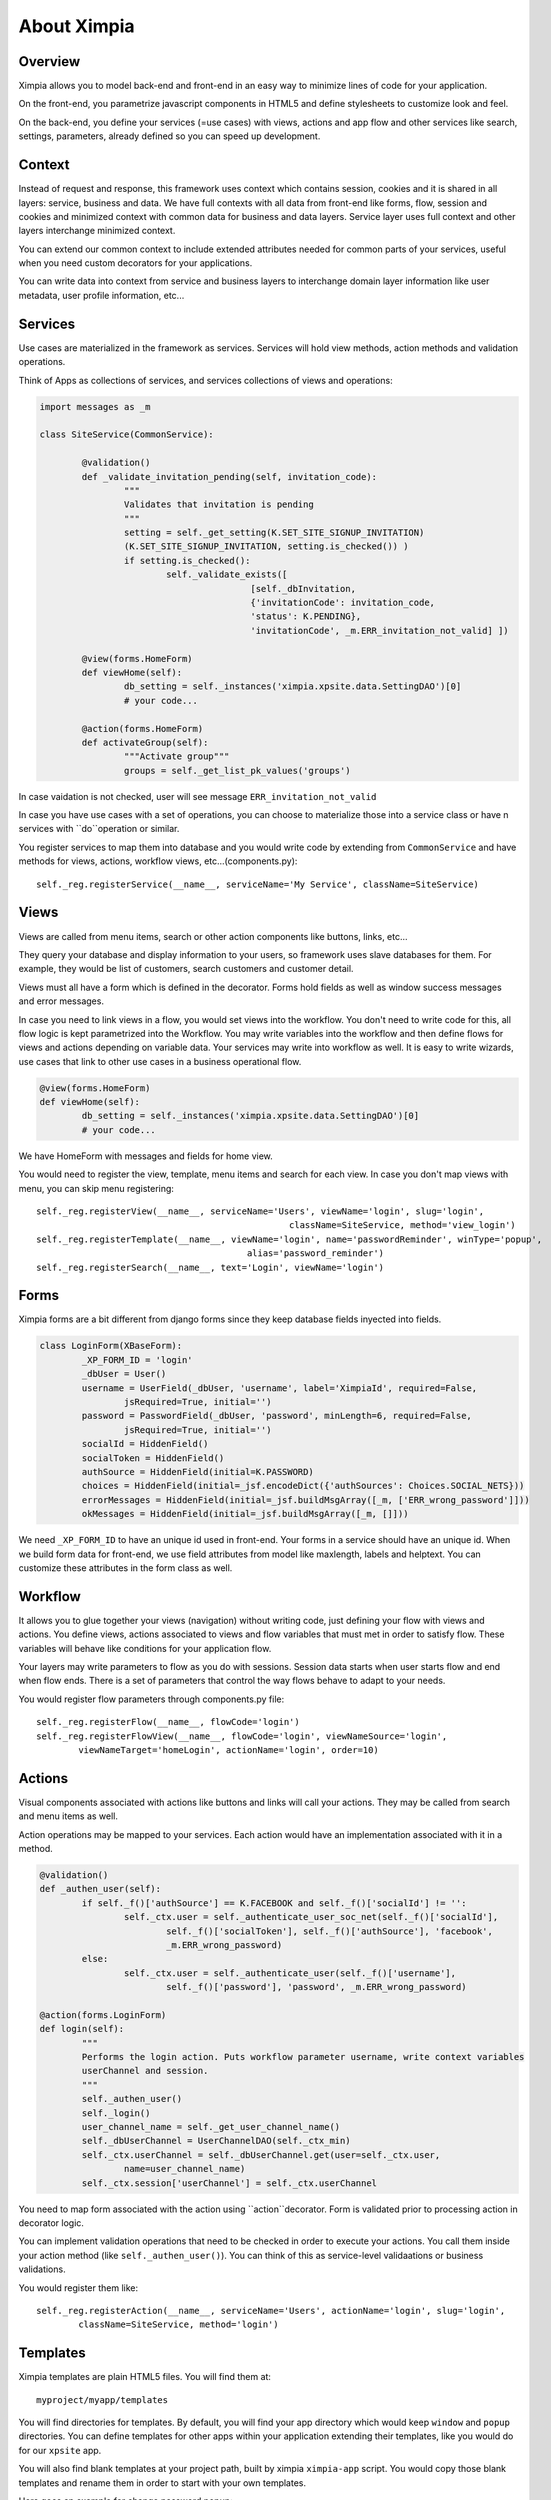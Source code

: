 
============
About Ximpia
============

Overview
--------

Ximpia allows you to model back-end and front-end in an easy way to minimize lines of code for
your application.

On the front-end, you parametrize javascript components in HTML5 and define stylesheets to
customize look and feel.

On the back-end, you define your services (=use cases) with views, actions and app flow and 
other services like search, settings, parameters, already defined so you can speed up
development.

Context
-------

Instead of request and response, this framework uses context which contains session, cookies
and it is shared in all layers: service, business and data. We have full contexts with all
data from front-end like forms, flow, session and cookies and minimized context with common
data for business and data layers. Service layer uses full context and other layers interchange
minimized context.

You can extend our common context to include extended attributes needed for common parts of
your services, useful when you need custom decorators for your applications.

You can write data into context from service and business layers to interchange domain layer 
information like user metadata, user profile information, etc...

Services
--------

Use cases are materialized in the framework as services. Services will hold view methods,
action methods and validation operations.

Think of Apps as collections of services, and services collections of views and operations:

.. code-block:: python

	import messages as _m

	class SiteService(CommonService):

		@validation()
		def _validate_invitation_pending(self, invitation_code):
			"""
			Validates that invitation is pending
			"""
			setting = self._get_setting(K.SET_SITE_SIGNUP_INVITATION) 
			(K.SET_SITE_SIGNUP_INVITATION, setting.is_checked()) )
			if setting.is_checked():
				self._validate_exists([
						[self._dbInvitation, 
						{'invitationCode': invitation_code, 
						'status': K.PENDING}, 
						'invitationCode', _m.ERR_invitation_not_valid] ])

		@view(forms.HomeForm)
		def viewHome(self):
			db_setting = self._instances('ximpia.xpsite.data.SettingDAO')[0]
			# your code...

		@action(forms.HomeForm)
		def activateGroup(self):
			"""Activate group"""
			groups = self._get_list_pk_values('groups')


In case vaidation is not checked, user will see message ``ERR_invitation_not_valid``

In case you have use cases with a set of operations, you can choose to materialize those
into a service class or have n services with ``do``operation or similar.

You register services to map them into database and you would write code by extending from ``CommonService`` and have methods
for views, actions, workflow views, etc...(components.py)::

	self._reg.registerService(__name__, serviceName='My Service', className=SiteService)

Views
-----

Views are called from menu items, search or other action components like buttons, links, etc...

They query your database and display information to your users, so framework uses slave databases for them. For example,
they would be list of customers, search customers and customer detail.

Views must all have a form which is defined in the decorator. Forms hold fields as well as window success messages and error 
messages.

In case you need to link views in a flow, you would set views into the workflow. You don't need to write code for this, all flow
logic is kept parametrized into the Workflow. You may write variables into the workflow and then define flows for views and actions
depending on variable data. Your services may write into workflow as well. It is easy to write wizards, use cases that link to other
use cases in a business operational flow.

.. code-block:: python

	@view(forms.HomeForm)
	def viewHome(self):
		db_setting = self._instances('ximpia.xpsite.data.SettingDAO')[0]
		# your code...

We have HomeForm with messages and fields for home view.

You would need to register the view, template, menu items and search for each view. In case you don't map views with menu, you can
skip menu registering::

	self._reg.registerView(__name__, serviceName='Users', viewName='login', slug='login', 
							className=SiteService, method='view_login')
	self._reg.registerTemplate(__name__, viewName='login', name='passwordReminder', winType='popup', 
						alias='password_reminder')
	self._reg.registerSearch(__name__, text='Login', viewName='login')


Forms
-----

Ximpia forms are a bit different from django forms since they keep database fields inyected into fields.

.. code-block:: python

	class LoginForm(XBaseForm):
		_XP_FORM_ID = 'login' 
		_dbUser = User()
		username = UserField(_dbUser, 'username', label='XimpiaId', required=False, 
			jsRequired=True, initial='')
		password = PasswordField(_dbUser, 'password', minLength=6, required=False, 
			jsRequired=True, initial='')
		socialId = HiddenField()
		socialToken = HiddenField()
		authSource = HiddenField(initial=K.PASSWORD)
		choices = HiddenField(initial=_jsf.encodeDict({'authSources': Choices.SOCIAL_NETS}))
		errorMessages = HiddenField(initial=_jsf.buildMsgArray([_m, ['ERR_wrong_password']]))
		okMessages = HiddenField(initial=_jsf.buildMsgArray([_m, []]))

We need ``_XP_FORM_ID`` to have an unique id used in front-end. Your forms in a service should have an unique id. When we build
form data for front-end, we use field attributes from model like maxlength, labels and helptext. You can customize these attributes
in the form class as well.


Workflow
--------

It allows you to glue together your views (navigation) without writing code, just defining your flow with views and actions. You define
views, actions associated to views and flow variables that must met in order to satisfy flow. These variables will behave like conditions
for your application flow. 

Your layers may write parameters to flow as you do with sessions. Session data starts when user starts flow and end when flow ends. 
There is a set of parameters that control the way flows behave to adapt to your needs.

You would register flow parameters through components.py file::

	self._reg.registerFlow(__name__, flowCode='login')
	self._reg.registerFlowView(__name__, flowCode='login', viewNameSource='login', 
		viewNameTarget='homeLogin', actionName='login', order=10)

Actions
-------

Visual components associated with actions like buttons and links will call your actions. They may be called from search and menu items
as well.

Action operations may be mapped to your services. Each action would have an implementation associated with it in a method.

.. code-block:: python

	@validation()
	def _authen_user(self):
		if self._f()['authSource'] == K.FACEBOOK and self._f()['socialId'] != '':
			self._ctx.user = self._authenticate_user_soc_net(self._f()['socialId'], 
				self._f()['socialToken'], self._f()['authSource'], 'facebook', 
				_m.ERR_wrong_password)
		else:
			self._ctx.user = self._authenticate_user(self._f()['username'], 
				self._f()['password'], 'password', _m.ERR_wrong_password)

	@action(forms.LoginForm)
	def login(self):
		"""
		Performs the login action. Puts workflow parameter username, write context variables 
		userChannel and session.
		"""
		self._authen_user()
		self._login()
		user_channel_name = self._get_user_channel_name()
		self._dbUserChannel = UserChannelDAO(self._ctx_min)
		self._ctx.userChannel = self._dbUserChannel.get(user=self._ctx.user, 
			name=user_channel_name)
		self._ctx.session['userChannel'] = self._ctx.userChannel

You need to map form associated with the action using ``action``decorator. Form is validated prior to processing action in decorator logic.

You can implement validation operations that need to be checked in order to execute your actions. You call them inside your action method 
(like ``self._authen_user()``). You can think of this as service-level validaations or business validations.

You would register them like::

	self._reg.registerAction(__name__, serviceName='Users', actionName='login', slug='login', 
		className=SiteService, method='login')

Templates
---------

Ximpia templates are plain HTML5 files. You will find them at::

	myproject/myapp/templates

You will find directories for templates. By default, you will find your app directory which
would keep ``window`` and ``popup`` directories. You can define templates for other apps within
your application extending their templates, like you would do for our ``xpsite`` app.

You will also find blank templates at your project path, built by ximpia ``ximpia-app`` script. You
would copy those blank templates and rename them in order to start with your own templates.

Here goes an example for change password popup:

.. code-block:: html

	<!DOCTYPE html>
	<html>
	<head>
	<meta http-equiv="Content-Type" content="text/html; charset=utf-8" />
	<title>Ximpia - Change Password</title>
	</head>
	<body>
	<div id="id_popup" 
			data-xp="{title: 'Change Password'}" ></div>
	<!-- Content -->
	<section id="id_content" class="sectionContent">
	<div id="id_changePassword">
	<form id="form_userChangePassword" action="" method="post" data-xp="{}">
	<!-- ximpiaId -->
	<div id="id_username_comp" 
			data-xp-type="field" 
			data-xp="{tabindex: '1', label: 'XimpiaId', 'readonly': 'readonly'}" > </div>
	<!-- password -->
	<div id="id_password_comp" data-xp-type="field"  style="margin-top: 10px"
			data-xp="{type: 'password', info: true}" ></div>
	<!-- newPassword -->
	<div id="id_newPassword_comp" data-xp-type="field" style="margin-top: 10px" 
			data-xp="{type: 'password', info: true, class: 'passwordStrength'}" ></div>
	<!-- newPasswordConfirm -->
	<div id="id_newPasswordConfirm_comp" data-xp-type="field" style="margin-top: 10px"
			data-xp="{type: 'password', info: true}" ></div>
	</form>
	</div>
	<br/>
	</section>
	<!-- Content -->
	<!-- Page Button Bar -->
	<section id="id_sectionButton" class="sectionButton">
	<div id="id_popupButton" class="btBar">
	<div id="id_doChangePassword_comp" data-xp-type="button" 
					data-xp="{	form: 'form_userChangePassword', 
								align: 'right', 
								text: 'Save', 
								type: 'iconPopup', 
								mode: 'actionMsg', 
								action: 'changePassword', 
								clickStatus: 'disable', 
								icon: 'save'}" ></div>
	</div>
	</section>
	<!-- Page Button Bar -->
	</body>
	</html>


``div`` elements with ``_comp`` ending in ``id`` hold the visual components. These visual
components will be parsed by our js rendering engine, build html5 and mix server data with
visual data.

You have base template code for your application at ``myproject/myapp/templates/dir/myapp.html``:

.. code-block:: html

	<!DOCTYPE html>
	<html>
	<head>
		<!-- Place style sheets here ... -->	
	</head>
	<body>
	<footer>
	</footer>
	<!-- Your javascript here ... -->
	</body>
	</html>

You can link your visual components and apply style themes.

Visual Components
-----------------

Visuals for your application are built using what we call visual components. They are ``jQuery``
plugins that mix server data in JSON format with parametrized data in HTML5 from your templates.

We provide a set of visual components tailored for most needs and you only need to parametrize
them in HTML5 templates. You app would not need to develop js code, simply configure the
components with HTML5 ``data-`` attributes.

In case this is not enough for you, you can write your own components. We also provide a js
rendering component: you define the js function to do render logic. This is useful for
integrating external js code into your application.

Example for list component:

.. code-block:: html

	<div id="id_groups_comp" data-xp-type="list.data" style="margin-left: 10px" 
		data-xp="{	app: 'ximpia.xpsite', 
			dbClass: 'GroupDAO', 
			disablePaging: true, 
			fields: [	'id',
						'group__name',
						'category__name',
						'groupNameId', 
						'parent', 
						'isPublic',
						'isDeleted', 
						'dateCreate',
						'dateModify',
						'userCreateId']
		}" > </div> 

Will render as tabular data:

.. image:: images/data-list-low.png
